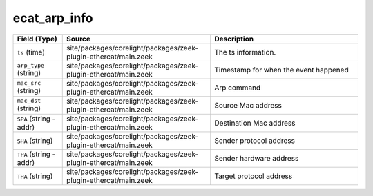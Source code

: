 .. _ref_logs_ecat_arp_info:

ecat_arp_info
-------------
.. list-table::
   :header-rows: 1
   :class: longtable
   :widths: 1 3 3

   * - Field (Type)
     - Source
     - Description

   * - ``ts`` (time)
     - site/packages/corelight/packages/zeek-plugin-ethercat/main.zeek
     - The ts information.

   * - ``arp_type`` (string)
     - site/packages/corelight/packages/zeek-plugin-ethercat/main.zeek
     - Timestamp for when the event happened

   * - ``mac_src`` (string)
     - site/packages/corelight/packages/zeek-plugin-ethercat/main.zeek
     - Arp command

   * - ``mac_dst`` (string)
     - site/packages/corelight/packages/zeek-plugin-ethercat/main.zeek
     - Source Mac address

   * - ``SPA`` (string - addr)
     - site/packages/corelight/packages/zeek-plugin-ethercat/main.zeek
     - Destination Mac address

   * - ``SHA`` (string)
     - site/packages/corelight/packages/zeek-plugin-ethercat/main.zeek
     - Sender protocol address

   * - ``TPA`` (string - addr)
     - site/packages/corelight/packages/zeek-plugin-ethercat/main.zeek
     - Sender hardware address

   * - ``THA`` (string)
     - site/packages/corelight/packages/zeek-plugin-ethercat/main.zeek
     - Target protocol address
